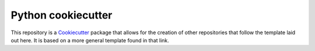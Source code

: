Python cookiecutter
-------------------

This repository is a Cookiecutter_ package that allows for the creation
of other repositories that follow the template laid out here. It is based on
a more general template found in that link.

.. _Cookiecutter: https://github.com/audreyr/cookiecutter-pypackage
